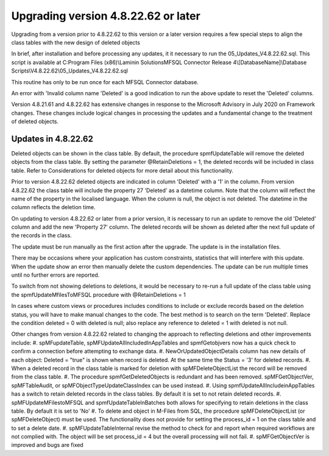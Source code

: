 ====================================
Upgrading version 4.8.22.62 or later
====================================

Upgrading from a version prior to 4.8.22.62 to this version or a later version requires a few special steps to align the class tables with the new design of deleted objects

In brief, after installation and before processing any updates, it it necessary to run the 05_Updates_V4.8.22.62.sql.  This script is available at 
C:\Program Files (x86)\\Laminin Solutions\MFSQL Connector Release 4\\[DatabaseName]\\Database Scripts\\V4.8.22.62\\05_Updates_V4.8.22.62.sql 

This routine has only to be run once for each MFSQL Connector database.

An error with 'Invalid column name 'Deleted' is a good indication to run the above update to reset the 'Deleted' columns.

Version 4.8.21.61 and 4.8.22.62 has extensive changes in response to the Microsoft Advisory in July 2020 on Framework changes. These changes include logical changes in processing the updates and a fundamental change to the treatment of deleted objects.

Updates in 4.8.22.62
====================

Deleted objects can be shown in the class table.  By default, the procedure spmfUpdateTable will remove the deleted objects from the class table.  By setting the parameter @RetainDeletions = 1, the deleted records will be included in class table. Refer to Considerations for deleted objects for more detail about this functionality.

Prior to version 4.8.22.62 deleted objects are indicated in column 'Deleted' with a '1' in the column.
From version 4.8.22.62 the class table will include the property 27 'Deleted' as a datetime column. Note that the column will reflect the name of the property in the localised language.  When the column is null, the object is not deleted. The datetime in the column reflects the deletion time.

On updating to version 4.8.22.62 or later from a prior version, it is necessary to run an update to remove the old 'Deleted' column and add the new 'Property 27' column.  The deleted records will be shown as deleted after the next full update of the records in the class.

The update must be run manually as the first action after the upgrade.  The update is in the installation files.  

There may be occasions where your application has custom constraints, statistics that will interfere with this update.  When the update show an error then manually delete the custom dependencies.  The update can be run multiple times until no further errors are reported.
 
To switch from not showing deletions to deletions, it would be necessary to re-run a full update of the class table using the spmfUpdateMfilesToMFSQL procedure with @RetainDeletions = 1

In cases where custom views or procedures includes conditions to include or exclude records based on the deletion status, you will have to make manual changes to the code.
The best method is to search on the term 'Deleted'.  Replace the condition deleted = 0 with deleted is null; also replace any reference to deleted = 1 with deleted is not null.

Other changes from version 4.8.22.62 related to changing the approach to reflecting deletions and other improvements include:
#. spMFupdateTable, spMFUpdateAllIncludedInAppTables and spmfGetobjvers now has a quick check to confirm a connection before attempting to exchange data.
#. NewOrUpdatedObjectDetails column has new details of each object: Deleted = "true" is shown when record is deleted. At the same time the Status = '3' for deleted records.
#. When a deleted record in the class table is marked for deletion with spMFDeleteObjectList the record will be removed from the class table.  
#. The procedure spmfGetDeletedObjects is redundant and has been removed. spMFGetObjectVer, spMFTableAudit, or spMFObjectTypeUpdateClassIndex can be used instead.
#. Using spmfUpdateAllIncludeinAppTables has a switch to retain deleted records in the class tables. By default it is set to not retain deleted records.
#. spMFUpdateMFilestoMFSQL and spmfUpdateTableInBatches both allows for specifying to retain deletions in the class table. By default it is set to 'No'
#. To delete and object in M-Files from SQL, the procedure spMFDeleteObjectList (or spMFDeleteObject) must be used. The functionality does not provide for setting the process_id = 1 on the class table and to set a delete date. 
#. spMFUpdateTableInternal revise the method to check for and report when required workflows are not complied with.  The object will be set process_id = 4 but the overall processing will not fail.
#. spMFGetObjectVer is improved and bugs are fixed 




